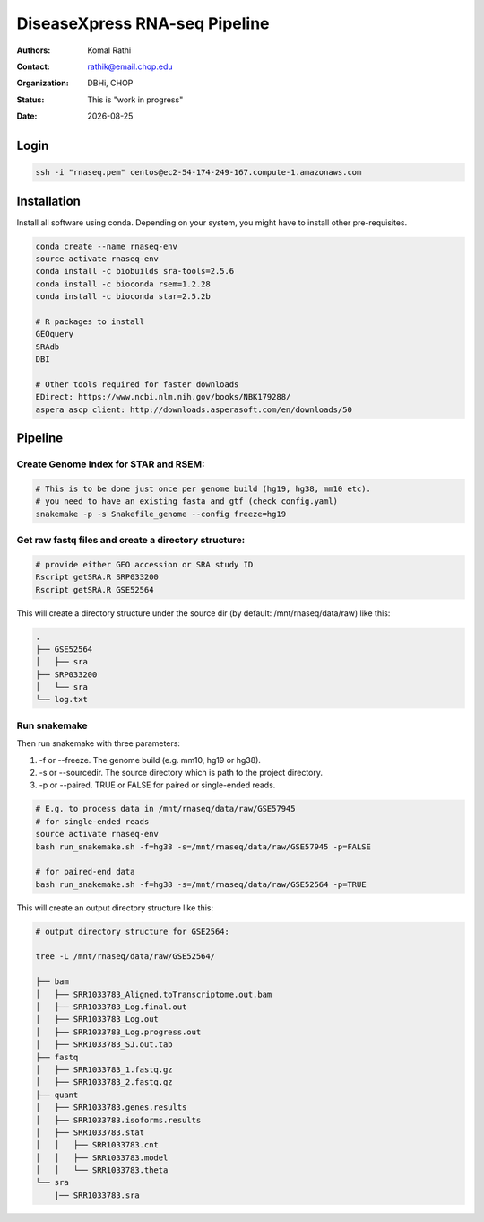 .. |date| date::

******************************
DiseaseXpress RNA-seq Pipeline
******************************

:authors: Komal Rathi
:contact: rathik@email.chop.edu
:organization: DBHi, CHOP
:status: This is "work in progress"
:date: |date|

.. meta::
   :keywords: scripts, DiseaseXpress, 2017
   :description: DiseaseXpress rnaseq processing scripts.


Login
#####

.. code-block:: bash

	ssh -i "rnaseq.pem" centos@ec2-54-174-249-167.compute-1.amazonaws.com


Installation
############

Install all software using conda. Depending on your system, you might have to install other pre-requisites.

.. code-block:: bash

	conda create --name rnaseq-env
	source activate rnaseq-env
	conda install -c biobuilds sra-tools=2.5.6
	conda install -c bioconda rsem=1.2.28
	conda install -c bioconda star=2.5.2b

	# R packages to install
	GEOquery
	SRAdb
	DBI

	# Other tools required for faster downloads
	EDirect: https://www.ncbi.nlm.nih.gov/books/NBK179288/
	aspera ascp client: http://downloads.asperasoft.com/en/downloads/50


Pipeline
########


Create Genome Index for STAR and RSEM:
""""""""""""""""""""""""""""""""""""""

.. code-block:: bash

	# This is to be done just once per genome build (hg19, hg38, mm10 etc). 
	# you need to have an existing fasta and gtf (check config.yaml)
	snakemake -p -s Snakefile_genome --config freeze=hg19


Get raw fastq files and create a directory structure:
"""""""""""""""""""""""""""""""""""""""""""""""""""""

.. code-block:: bash

	# provide either GEO accession or SRA study ID
	Rscript getSRA.R SRP033200
	Rscript getSRA.R GSE52564

This will create a directory structure under the source dir (by default: /mnt/rnaseq/data/raw) like this:

.. code-block:: bash

	.
	├── GSE52564
	│   ├── sra
	├── SRP033200
	│   └── sra
	└── log.txt

Run snakemake
"""""""""""""

Then run snakemake with three parameters: 

1. -f or --freeze. The genome build (e.g. mm10, hg19 or hg38).
2. -s or --sourcedir. The source directory which is path to the project directory. 
3. -p or --paired. TRUE or FALSE for paired or single-ended reads.

.. code-block:: bash

	# E.g. to process data in /mnt/rnaseq/data/raw/GSE57945
	# for single-ended reads
	source activate rnaseq-env
	bash run_snakemake.sh -f=hg38 -s=/mnt/rnaseq/data/raw/GSE57945 -p=FALSE 

	# for paired-end data
	bash run_snakemake.sh -f=hg38 -s=/mnt/rnaseq/data/raw/GSE52564 -p=TRUE

This will create an output directory structure like this:

.. code-block:: bash

	# output directory structure for GSE2564: 

	tree -L /mnt/rnaseq/data/raw/GSE52564/

	├── bam
	│   ├── SRR1033783_Aligned.toTranscriptome.out.bam
	│   ├── SRR1033783_Log.final.out
	│   ├── SRR1033783_Log.out
	│   ├── SRR1033783_Log.progress.out
	│   ├── SRR1033783_SJ.out.tab
	├── fastq
	│   ├── SRR1033783_1.fastq.gz
	│   ├── SRR1033783_2.fastq.gz
	├── quant
	│   ├── SRR1033783.genes.results
	│   ├── SRR1033783.isoforms.results
	│   ├── SRR1033783.stat
	│   │   ├── SRR1033783.cnt
	│   │   ├── SRR1033783.model
	│   │   └── SRR1033783.theta
	└── sra
	    |── SRR1033783.sra

